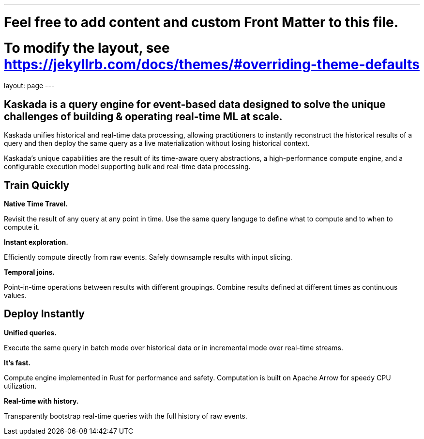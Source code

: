 ---
# Feel free to add content and custom Front Matter to this file.
# To modify the layout, see https://jekyllrb.com/docs/themes/#overriding-theme-defaults

layout: page
---

## Kaskada is a query engine for event-based data designed to solve the unique challenges of building & operating real-time ML at scale. 

Kaskada unifies historical and real-time data processing, allowing practitioners to instantly reconstruct the historical results of a query and then deploy the same query as a live materialization without losing historical context.

Kaskada’s unique capabilities are the result of its time-aware query abstractions, a high-performance compute engine, and a configurable execution model supporting bulk and real-time data processing.


== Train Quickly

====
*Native Time Travel.*

Revisit the result of any query at any point in time.
Use the same query languge to define what to compute and to when to compute it.
====

====
*Instant exploration.*

Efficiently compute directly from raw events.
Safely downsample results with input slicing.
====

====
*Temporal joins.*

Point-in-time operations between results with different groupings.
Combine results defined at different times as continuous values.
====


== Deploy Instantly

====
*Unified queries.*

Execute the same query in batch mode over historical data or in incremental mode over real-time streams.
====

====
*It's fast.*

Compute engine implemented in Rust for performance and safety.
Computation is built on Apache Arrow for speedy CPU utilization.
====

====
*Real-time with history.*

Transparently bootstrap real-time queries with the full history of raw events.
====
